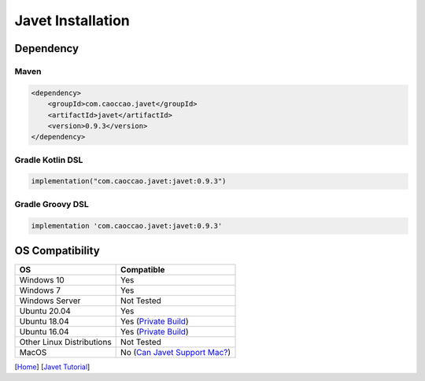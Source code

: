 ==================
Javet Installation
==================

Dependency
==========

Maven
-----

.. code-block:: xml

    <dependency>
        <groupId>com.caoccao.javet</groupId>
        <artifactId>javet</artifactId>
        <version>0.9.3</version>
    </dependency>

Gradle Kotlin DSL
-----------------

.. code-block:: kotlin

    implementation("com.caoccao.javet:javet:0.9.3")

Gradle Groovy DSL
-----------------

.. code-block:: groovy

    implementation 'com.caoccao.javet:javet:0.9.3'

OS Compatibility
================

=========================== ================================================================================================================
OS                          Compatible
=========================== ================================================================================================================
Windows 10                  Yes
Windows 7                   Yes
Windows Server              Not Tested
Ubuntu 20.04                Yes
Ubuntu 18.04                Yes (`Private Build <https://drive.google.com/drive/folders/18wcF8c-zjZg9iZeGfNSL8-bxqJwDZVEL?usp=sharing>`_)
Ubuntu 16.04                Yes (`Private Build <https://drive.google.com/drive/folders/18wcF8c-zjZg9iZeGfNSL8-bxqJwDZVEL?usp=sharing>`_)
Other Linux Distributions   Not Tested
MacOS                       No (`Can Javet Support Mac? <../faq/can_javet_support_mac.rst>`_)
=========================== ================================================================================================================

[`Home <../../README.rst>`_] [`Javet Tutorial <index.rst>`_]
